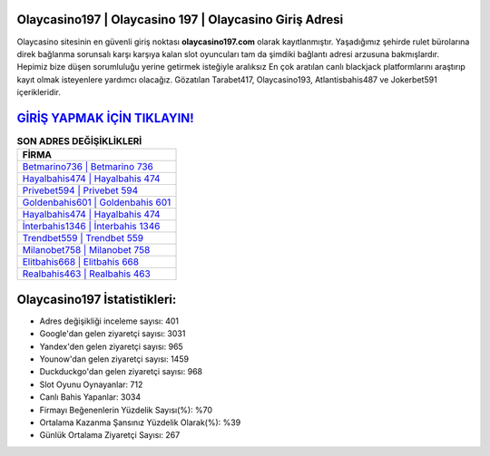 ﻿Olaycasino197 | Olaycasino 197 | Olaycasino Giriş Adresi
===================================

.. image:: images/olaycasino-giris.jpg
   :width: 600
   
Olaycasino sitesinin en güvenli giriş noktası **olaycasino197.com** olarak kayıtlanmıştır. Yaşadığımız şehirde rulet bürolarına direk bağlanma sorunsalı karşı karşıya kalan slot oyuncuları tam da şimdiki bağlantı adresi arzusuna bakmışlardır. Hepimiz bize düşen sorumluluğu yerine getirmek isteğiyle aralıksız En çok aratılan canlı blackjack platformlarını araştırıp kayıt olmak isteyenlere yardımcı olacağız. Gözatılan Tarabet417, Olaycasino193, Atlantisbahis487 ve Jokerbet591 içerikleridir.

`GİRİŞ YAPMAK İÇİN TIKLAYIN! <https://uclck.me/gonow>`_
==============

.. list-table:: **SON ADRES DEĞİŞİKLİKLERİ**
   :widths: 100
   :header-rows: 1

   * - FİRMA
   * - `Betmarino736 | Betmarino 736 <betmarino736-betmarino-736-betmarino-giris-adresi.html>`_
   * - `Hayalbahis474 | Hayalbahis 474 <hayalbahis474-hayalbahis-474-hayalbahis-giris-adresi.html>`_
   * - `Privebet594 | Privebet 594 <privebet594-privebet-594-privebet-giris-adresi.html>`_	 
   * - `Goldenbahis601 | Goldenbahis 601 <goldenbahis601-goldenbahis-601-goldenbahis-giris-adresi.html>`_	 
   * - `Hayalbahis474 | Hayalbahis 474 <hayalbahis474-hayalbahis-474-hayalbahis-giris-adresi.html>`_ 
   * - `İnterbahis1346 | İnterbahis 1346 <interbahis1346-interbahis-1346-interbahis-giris-adresi.html>`_
   * - `Trendbet559 | Trendbet 559 <trendbet559-trendbet-559-trendbet-giris-adresi.html>`_	 
   * - `Milanobet758 | Milanobet 758 <milanobet758-milanobet-758-milanobet-giris-adresi.html>`_
   * - `Elitbahis668 | Elitbahis 668 <elitbahis668-elitbahis-668-elitbahis-giris-adresi.html>`_
   * - `Realbahis463 | Realbahis 463 <realbahis463-realbahis-463-realbahis-giris-adresi.html>`_
	 
Olaycasino197 İstatistikleri:
===================================	 
* Adres değişikliği inceleme sayısı: 401
* Google'dan gelen ziyaretçi sayısı: 3031
* Yandex'den gelen ziyaretçi sayısı: 965
* Younow'dan gelen ziyaretçi sayısı: 1459
* Duckduckgo'dan gelen ziyaretçi sayısı: 968
* Slot Oyunu Oynayanlar: 712
* Canlı Bahis Yapanlar: 3034
* Firmayı Beğenenlerin Yüzdelik Sayısı(%): %70
* Ortalama Kazanma Şansınız Yüzdelik Olarak(%): %39
* Günlük Ortalama Ziyaretçi Sayısı: 267
